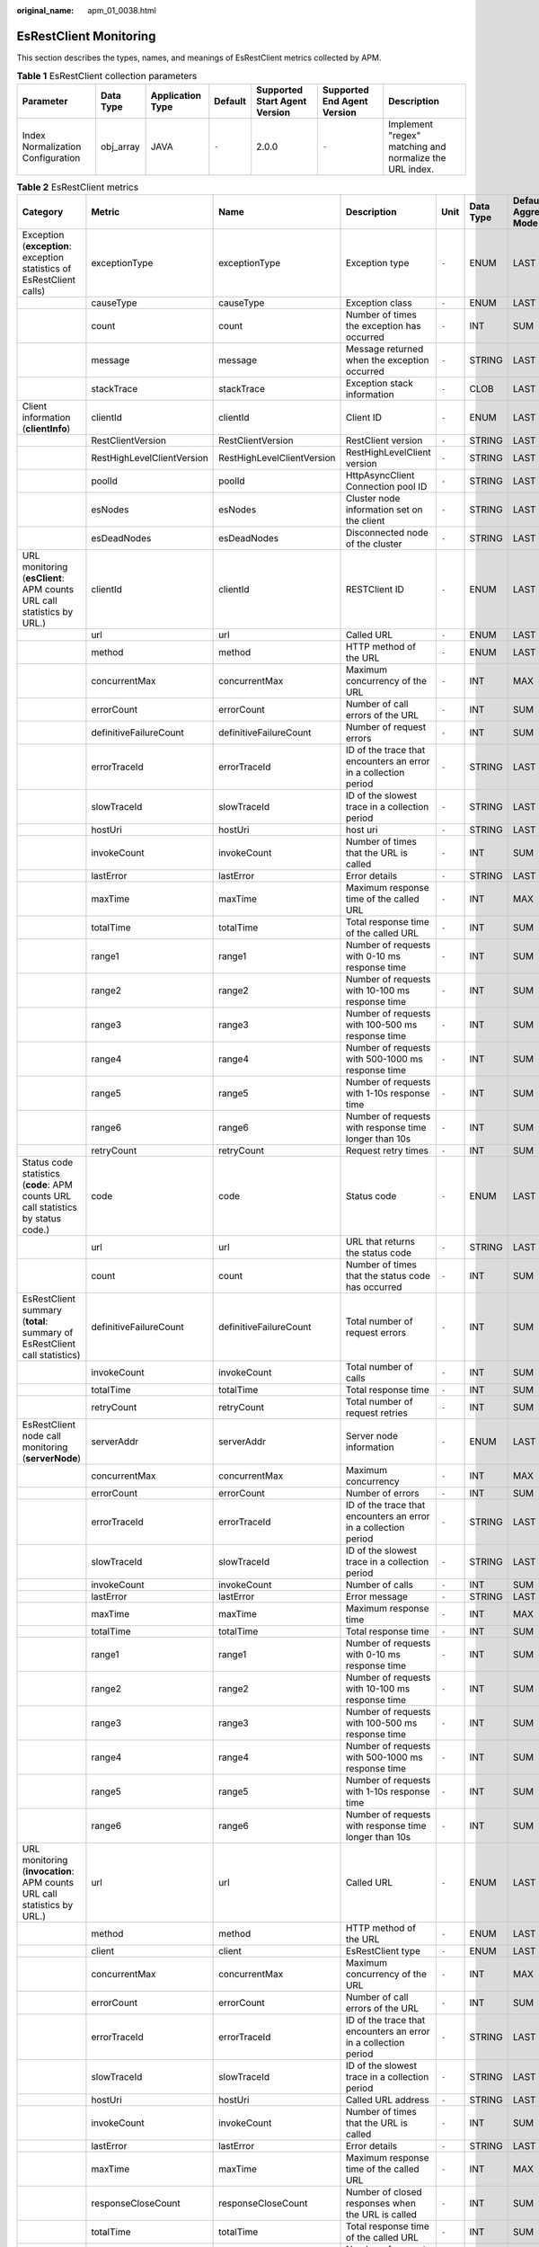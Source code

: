 :original_name: apm_01_0038.html

.. _apm_01_0038:

EsRestClient Monitoring
=======================

This section describes the types, names, and meanings of EsRestClient metrics collected by APM.

.. table:: **Table 1** EsRestClient collection parameters

   +-----------------------------------+-----------+------------------+---------+-------------------------------+-----------------------------+---------------------------------------------------------+
   | Parameter                         | Data Type | Application Type | Default | Supported Start Agent Version | Supported End Agent Version | Description                                             |
   +===================================+===========+==================+=========+===============================+=============================+=========================================================+
   | Index Normalization Configuration | obj_array | JAVA             | ``-``   | 2.0.0                         | ``-``                       | Implement "regex" matching and normalize the URL index. |
   +-----------------------------------+-----------+------------------+---------+-------------------------------+-----------------------------+---------------------------------------------------------+

.. table:: **Table 2** EsRestClient metrics

   +-----------------------------------------------------------------------------------+----------------------------+----------------------------+-----------------------------------------------------------------+-------+-----------+--------------------------+
   | Category                                                                          | Metric                     | Name                       | Description                                                     | Unit  | Data Type | Default Aggregation Mode |
   +===================================================================================+============================+============================+=================================================================+=======+===========+==========================+
   | Exception (**exception**: exception statistics of EsRestClient calls)             | exceptionType              | exceptionType              | Exception type                                                  | ``-`` | ENUM      | LAST                     |
   +-----------------------------------------------------------------------------------+----------------------------+----------------------------+-----------------------------------------------------------------+-------+-----------+--------------------------+
   |                                                                                   | causeType                  | causeType                  | Exception class                                                 | ``-`` | ENUM      | LAST                     |
   +-----------------------------------------------------------------------------------+----------------------------+----------------------------+-----------------------------------------------------------------+-------+-----------+--------------------------+
   |                                                                                   | count                      | count                      | Number of times the exception has occurred                      | ``-`` | INT       | SUM                      |
   +-----------------------------------------------------------------------------------+----------------------------+----------------------------+-----------------------------------------------------------------+-------+-----------+--------------------------+
   |                                                                                   | message                    | message                    | Message returned when the exception occurred                    | ``-`` | STRING    | LAST                     |
   +-----------------------------------------------------------------------------------+----------------------------+----------------------------+-----------------------------------------------------------------+-------+-----------+--------------------------+
   |                                                                                   | stackTrace                 | stackTrace                 | Exception stack information                                     | ``-`` | CLOB      | LAST                     |
   +-----------------------------------------------------------------------------------+----------------------------+----------------------------+-----------------------------------------------------------------+-------+-----------+--------------------------+
   | Client information (**clientInfo**)                                               | clientId                   | clientId                   | Client ID                                                       | ``-`` | ENUM      | LAST                     |
   +-----------------------------------------------------------------------------------+----------------------------+----------------------------+-----------------------------------------------------------------+-------+-----------+--------------------------+
   |                                                                                   | RestClientVersion          | RestClientVersion          | RestClient version                                              | ``-`` | STRING    | LAST                     |
   +-----------------------------------------------------------------------------------+----------------------------+----------------------------+-----------------------------------------------------------------+-------+-----------+--------------------------+
   |                                                                                   | RestHighLevelClientVersion | RestHighLevelClientVersion | RestHighLevelClient version                                     | ``-`` | STRING    | LAST                     |
   +-----------------------------------------------------------------------------------+----------------------------+----------------------------+-----------------------------------------------------------------+-------+-----------+--------------------------+
   |                                                                                   | poolId                     | poolId                     | HttpAsyncClient Connection pool ID                              | ``-`` | STRING    | LAST                     |
   +-----------------------------------------------------------------------------------+----------------------------+----------------------------+-----------------------------------------------------------------+-------+-----------+--------------------------+
   |                                                                                   | esNodes                    | esNodes                    | Cluster node information set on the client                      | ``-`` | STRING    | LAST                     |
   +-----------------------------------------------------------------------------------+----------------------------+----------------------------+-----------------------------------------------------------------+-------+-----------+--------------------------+
   |                                                                                   | esDeadNodes                | esDeadNodes                | Disconnected node of the cluster                                | ``-`` | STRING    | LAST                     |
   +-----------------------------------------------------------------------------------+----------------------------+----------------------------+-----------------------------------------------------------------+-------+-----------+--------------------------+
   | URL monitoring (**esClient**: APM counts URL call statistics by URL.)             | clientId                   | clientId                   | RESTClient ID                                                   | ``-`` | ENUM      | LAST                     |
   +-----------------------------------------------------------------------------------+----------------------------+----------------------------+-----------------------------------------------------------------+-------+-----------+--------------------------+
   |                                                                                   | url                        | url                        | Called URL                                                      | ``-`` | ENUM      | LAST                     |
   +-----------------------------------------------------------------------------------+----------------------------+----------------------------+-----------------------------------------------------------------+-------+-----------+--------------------------+
   |                                                                                   | method                     | method                     | HTTP method of the URL                                          | ``-`` | ENUM      | LAST                     |
   +-----------------------------------------------------------------------------------+----------------------------+----------------------------+-----------------------------------------------------------------+-------+-----------+--------------------------+
   |                                                                                   | concurrentMax              | concurrentMax              | Maximum concurrency of the URL                                  | ``-`` | INT       | MAX                      |
   +-----------------------------------------------------------------------------------+----------------------------+----------------------------+-----------------------------------------------------------------+-------+-----------+--------------------------+
   |                                                                                   | errorCount                 | errorCount                 | Number of call errors of the URL                                | ``-`` | INT       | SUM                      |
   +-----------------------------------------------------------------------------------+----------------------------+----------------------------+-----------------------------------------------------------------+-------+-----------+--------------------------+
   |                                                                                   | definitiveFailureCount     | definitiveFailureCount     | Number of request errors                                        | ``-`` | INT       | SUM                      |
   +-----------------------------------------------------------------------------------+----------------------------+----------------------------+-----------------------------------------------------------------+-------+-----------+--------------------------+
   |                                                                                   | errorTraceId               | errorTraceId               | ID of the trace that encounters an error in a collection period | ``-`` | STRING    | LAST                     |
   +-----------------------------------------------------------------------------------+----------------------------+----------------------------+-----------------------------------------------------------------+-------+-----------+--------------------------+
   |                                                                                   | slowTraceId                | slowTraceId                | ID of the slowest trace in a collection period                  | ``-`` | STRING    | LAST                     |
   +-----------------------------------------------------------------------------------+----------------------------+----------------------------+-----------------------------------------------------------------+-------+-----------+--------------------------+
   |                                                                                   | hostUri                    | hostUri                    | host uri                                                        | ``-`` | STRING    | LAST                     |
   +-----------------------------------------------------------------------------------+----------------------------+----------------------------+-----------------------------------------------------------------+-------+-----------+--------------------------+
   |                                                                                   | invokeCount                | invokeCount                | Number of times that the URL is called                          | ``-`` | INT       | SUM                      |
   +-----------------------------------------------------------------------------------+----------------------------+----------------------------+-----------------------------------------------------------------+-------+-----------+--------------------------+
   |                                                                                   | lastError                  | lastError                  | Error details                                                   | ``-`` | STRING    | LAST                     |
   +-----------------------------------------------------------------------------------+----------------------------+----------------------------+-----------------------------------------------------------------+-------+-----------+--------------------------+
   |                                                                                   | maxTime                    | maxTime                    | Maximum response time of the called URL                         | ``-`` | INT       | MAX                      |
   +-----------------------------------------------------------------------------------+----------------------------+----------------------------+-----------------------------------------------------------------+-------+-----------+--------------------------+
   |                                                                                   | totalTime                  | totalTime                  | Total response time of the called URL                           | ``-`` | INT       | SUM                      |
   +-----------------------------------------------------------------------------------+----------------------------+----------------------------+-----------------------------------------------------------------+-------+-----------+--------------------------+
   |                                                                                   | range1                     | range1                     | Number of requests with 0-10 ms response time                   | ``-`` | INT       | SUM                      |
   +-----------------------------------------------------------------------------------+----------------------------+----------------------------+-----------------------------------------------------------------+-------+-----------+--------------------------+
   |                                                                                   | range2                     | range2                     | Number of requests with 10-100 ms response time                 | ``-`` | INT       | SUM                      |
   +-----------------------------------------------------------------------------------+----------------------------+----------------------------+-----------------------------------------------------------------+-------+-----------+--------------------------+
   |                                                                                   | range3                     | range3                     | Number of requests with 100-500 ms response time                | ``-`` | INT       | SUM                      |
   +-----------------------------------------------------------------------------------+----------------------------+----------------------------+-----------------------------------------------------------------+-------+-----------+--------------------------+
   |                                                                                   | range4                     | range4                     | Number of requests with 500-1000 ms response time               | ``-`` | INT       | SUM                      |
   +-----------------------------------------------------------------------------------+----------------------------+----------------------------+-----------------------------------------------------------------+-------+-----------+--------------------------+
   |                                                                                   | range5                     | range5                     | Number of requests with 1-10s response time                     | ``-`` | INT       | SUM                      |
   +-----------------------------------------------------------------------------------+----------------------------+----------------------------+-----------------------------------------------------------------+-------+-----------+--------------------------+
   |                                                                                   | range6                     | range6                     | Number of requests with response time longer than 10s           | ``-`` | INT       | SUM                      |
   +-----------------------------------------------------------------------------------+----------------------------+----------------------------+-----------------------------------------------------------------+-------+-----------+--------------------------+
   |                                                                                   | retryCount                 | retryCount                 | Request retry times                                             | ``-`` | INT       | SUM                      |
   +-----------------------------------------------------------------------------------+----------------------------+----------------------------+-----------------------------------------------------------------+-------+-----------+--------------------------+
   | Status code statistics (**code**: APM counts URL call statistics by status code.) | code                       | code                       | Status code                                                     | ``-`` | ENUM      | LAST                     |
   +-----------------------------------------------------------------------------------+----------------------------+----------------------------+-----------------------------------------------------------------+-------+-----------+--------------------------+
   |                                                                                   | url                        | url                        | URL that returns the status code                                | ``-`` | STRING    | LAST                     |
   +-----------------------------------------------------------------------------------+----------------------------+----------------------------+-----------------------------------------------------------------+-------+-----------+--------------------------+
   |                                                                                   | count                      | count                      | Number of times that the status code has occurred               | ``-`` | INT       | SUM                      |
   +-----------------------------------------------------------------------------------+----------------------------+----------------------------+-----------------------------------------------------------------+-------+-----------+--------------------------+
   | EsRestClient summary (**total**: summary of EsRestClient call statistics)         | definitiveFailureCount     | definitiveFailureCount     | Total number of request errors                                  | ``-`` | INT       | SUM                      |
   +-----------------------------------------------------------------------------------+----------------------------+----------------------------+-----------------------------------------------------------------+-------+-----------+--------------------------+
   |                                                                                   | invokeCount                | invokeCount                | Total number of calls                                           | ``-`` | INT       | SUM                      |
   +-----------------------------------------------------------------------------------+----------------------------+----------------------------+-----------------------------------------------------------------+-------+-----------+--------------------------+
   |                                                                                   | totalTime                  | totalTime                  | Total response time                                             | ``-`` | INT       | SUM                      |
   +-----------------------------------------------------------------------------------+----------------------------+----------------------------+-----------------------------------------------------------------+-------+-----------+--------------------------+
   |                                                                                   | retryCount                 | retryCount                 | Total number of request retries                                 | ``-`` | INT       | SUM                      |
   +-----------------------------------------------------------------------------------+----------------------------+----------------------------+-----------------------------------------------------------------+-------+-----------+--------------------------+
   | EsRestClient node call monitoring (**serverNode**)                                | serverAddr                 | serverAddr                 | Server node information                                         | ``-`` | ENUM      | LAST                     |
   +-----------------------------------------------------------------------------------+----------------------------+----------------------------+-----------------------------------------------------------------+-------+-----------+--------------------------+
   |                                                                                   | concurrentMax              | concurrentMax              | Maximum concurrency                                             | ``-`` | INT       | MAX                      |
   +-----------------------------------------------------------------------------------+----------------------------+----------------------------+-----------------------------------------------------------------+-------+-----------+--------------------------+
   |                                                                                   | errorCount                 | errorCount                 | Number of errors                                                | ``-`` | INT       | SUM                      |
   +-----------------------------------------------------------------------------------+----------------------------+----------------------------+-----------------------------------------------------------------+-------+-----------+--------------------------+
   |                                                                                   | errorTraceId               | errorTraceId               | ID of the trace that encounters an error in a collection period | ``-`` | STRING    | LAST                     |
   +-----------------------------------------------------------------------------------+----------------------------+----------------------------+-----------------------------------------------------------------+-------+-----------+--------------------------+
   |                                                                                   | slowTraceId                | slowTraceId                | ID of the slowest trace in a collection period                  | ``-`` | STRING    | LAST                     |
   +-----------------------------------------------------------------------------------+----------------------------+----------------------------+-----------------------------------------------------------------+-------+-----------+--------------------------+
   |                                                                                   | invokeCount                | invokeCount                | Number of calls                                                 | ``-`` | INT       | SUM                      |
   +-----------------------------------------------------------------------------------+----------------------------+----------------------------+-----------------------------------------------------------------+-------+-----------+--------------------------+
   |                                                                                   | lastError                  | lastError                  | Error message                                                   | ``-`` | STRING    | LAST                     |
   +-----------------------------------------------------------------------------------+----------------------------+----------------------------+-----------------------------------------------------------------+-------+-----------+--------------------------+
   |                                                                                   | maxTime                    | maxTime                    | Maximum response time                                           | ``-`` | INT       | MAX                      |
   +-----------------------------------------------------------------------------------+----------------------------+----------------------------+-----------------------------------------------------------------+-------+-----------+--------------------------+
   |                                                                                   | totalTime                  | totalTime                  | Total response time                                             | ``-`` | INT       | SUM                      |
   +-----------------------------------------------------------------------------------+----------------------------+----------------------------+-----------------------------------------------------------------+-------+-----------+--------------------------+
   |                                                                                   | range1                     | range1                     | Number of requests with 0-10 ms response time                   | ``-`` | INT       | SUM                      |
   +-----------------------------------------------------------------------------------+----------------------------+----------------------------+-----------------------------------------------------------------+-------+-----------+--------------------------+
   |                                                                                   | range2                     | range2                     | Number of requests with 10-100 ms response time                 | ``-`` | INT       | SUM                      |
   +-----------------------------------------------------------------------------------+----------------------------+----------------------------+-----------------------------------------------------------------+-------+-----------+--------------------------+
   |                                                                                   | range3                     | range3                     | Number of requests with 100-500 ms response time                | ``-`` | INT       | SUM                      |
   +-----------------------------------------------------------------------------------+----------------------------+----------------------------+-----------------------------------------------------------------+-------+-----------+--------------------------+
   |                                                                                   | range4                     | range4                     | Number of requests with 500-1000 ms response time               | ``-`` | INT       | SUM                      |
   +-----------------------------------------------------------------------------------+----------------------------+----------------------------+-----------------------------------------------------------------+-------+-----------+--------------------------+
   |                                                                                   | range5                     | range5                     | Number of requests with 1-10s response time                     | ``-`` | INT       | SUM                      |
   +-----------------------------------------------------------------------------------+----------------------------+----------------------------+-----------------------------------------------------------------+-------+-----------+--------------------------+
   |                                                                                   | range6                     | range6                     | Number of requests with response time longer than 10s           | ``-`` | INT       | SUM                      |
   +-----------------------------------------------------------------------------------+----------------------------+----------------------------+-----------------------------------------------------------------+-------+-----------+--------------------------+
   | URL monitoring (**invocation**: APM counts URL call statistics by URL.)           | url                        | url                        | Called URL                                                      | ``-`` | ENUM      | LAST                     |
   +-----------------------------------------------------------------------------------+----------------------------+----------------------------+-----------------------------------------------------------------+-------+-----------+--------------------------+
   |                                                                                   | method                     | method                     | HTTP method of the URL                                          | ``-`` | ENUM      | LAST                     |
   +-----------------------------------------------------------------------------------+----------------------------+----------------------------+-----------------------------------------------------------------+-------+-----------+--------------------------+
   |                                                                                   | client                     | client                     | EsRestClient type                                               | ``-`` | ENUM      | LAST                     |
   +-----------------------------------------------------------------------------------+----------------------------+----------------------------+-----------------------------------------------------------------+-------+-----------+--------------------------+
   |                                                                                   | concurrentMax              | concurrentMax              | Maximum concurrency of the URL                                  | ``-`` | INT       | MAX                      |
   +-----------------------------------------------------------------------------------+----------------------------+----------------------------+-----------------------------------------------------------------+-------+-----------+--------------------------+
   |                                                                                   | errorCount                 | errorCount                 | Number of call errors of the URL                                | ``-`` | INT       | SUM                      |
   +-----------------------------------------------------------------------------------+----------------------------+----------------------------+-----------------------------------------------------------------+-------+-----------+--------------------------+
   |                                                                                   | errorTraceId               | errorTraceId               | ID of the trace that encounters an error in a collection period | ``-`` | STRING    | LAST                     |
   +-----------------------------------------------------------------------------------+----------------------------+----------------------------+-----------------------------------------------------------------+-------+-----------+--------------------------+
   |                                                                                   | slowTraceId                | slowTraceId                | ID of the slowest trace in a collection period                  | ``-`` | STRING    | LAST                     |
   +-----------------------------------------------------------------------------------+----------------------------+----------------------------+-----------------------------------------------------------------+-------+-----------+--------------------------+
   |                                                                                   | hostUri                    | hostUri                    | Called URL address                                              | ``-`` | STRING    | LAST                     |
   +-----------------------------------------------------------------------------------+----------------------------+----------------------------+-----------------------------------------------------------------+-------+-----------+--------------------------+
   |                                                                                   | invokeCount                | invokeCount                | Number of times that the URL is called                          | ``-`` | INT       | SUM                      |
   +-----------------------------------------------------------------------------------+----------------------------+----------------------------+-----------------------------------------------------------------+-------+-----------+--------------------------+
   |                                                                                   | lastError                  | lastError                  | Error details                                                   | ``-`` | STRING    | LAST                     |
   +-----------------------------------------------------------------------------------+----------------------------+----------------------------+-----------------------------------------------------------------+-------+-----------+--------------------------+
   |                                                                                   | maxTime                    | maxTime                    | Maximum response time of the called URL                         | ``-`` | INT       | MAX                      |
   +-----------------------------------------------------------------------------------+----------------------------+----------------------------+-----------------------------------------------------------------+-------+-----------+--------------------------+
   |                                                                                   | responseCloseCount         | responseCloseCount         | Number of closed responses when the URL is called               | ``-`` | INT       | SUM                      |
   +-----------------------------------------------------------------------------------+----------------------------+----------------------------+-----------------------------------------------------------------+-------+-----------+--------------------------+
   |                                                                                   | totalTime                  | totalTime                  | Total response time of the called URL                           | ``-`` | INT       | SUM                      |
   +-----------------------------------------------------------------------------------+----------------------------+----------------------------+-----------------------------------------------------------------+-------+-----------+--------------------------+
   |                                                                                   | range1                     | range1                     | Number of requests with 0-10 ms response time                   | ``-`` | INT       | SUM                      |
   +-----------------------------------------------------------------------------------+----------------------------+----------------------------+-----------------------------------------------------------------+-------+-----------+--------------------------+
   |                                                                                   | range2                     | range2                     | Number of requests with 10-100 ms response time                 | ``-`` | INT       | SUM                      |
   +-----------------------------------------------------------------------------------+----------------------------+----------------------------+-----------------------------------------------------------------+-------+-----------+--------------------------+
   |                                                                                   | range3                     | range3                     | Number of requests with 100-500 ms response time                | ``-`` | INT       | SUM                      |
   +-----------------------------------------------------------------------------------+----------------------------+----------------------------+-----------------------------------------------------------------+-------+-----------+--------------------------+
   |                                                                                   | range4                     | range4                     | Number of requests with 500-1000 ms response time               | ``-`` | INT       | SUM                      |
   +-----------------------------------------------------------------------------------+----------------------------+----------------------------+-----------------------------------------------------------------+-------+-----------+--------------------------+
   |                                                                                   | range5                     | range5                     | Number of requests with 1-10s response time                     | ``-`` | INT       | SUM                      |
   +-----------------------------------------------------------------------------------+----------------------------+----------------------------+-----------------------------------------------------------------+-------+-----------+--------------------------+
   |                                                                                   | range6                     | range6                     | Number of requests with response time longer than 10s           | ``-`` | INT       | SUM                      |
   +-----------------------------------------------------------------------------------+----------------------------+----------------------------+-----------------------------------------------------------------+-------+-----------+--------------------------+
   |                                                                                   | envId                      | envId                      | Cluster ID corresponding to the called URL                      | ``-`` | STRING    | LAST                     |
   +-----------------------------------------------------------------------------------+----------------------------+----------------------------+-----------------------------------------------------------------+-------+-----------+--------------------------+
   | EsRestClient cluster call (**cluster**)                                           | esNodes                    | esNodes                    | Cluster node information                                        | ``-`` | ENUM      | LAST                     |
   +-----------------------------------------------------------------------------------+----------------------------+----------------------------+-----------------------------------------------------------------+-------+-----------+--------------------------+
   |                                                                                   | clientCount                | clientCount                | Number of RestClients that have been created                    | ``-`` | INT       | LAST                     |
   +-----------------------------------------------------------------------------------+----------------------------+----------------------------+-----------------------------------------------------------------+-------+-----------+--------------------------+
   |                                                                                   | concurrentMax              | concurrentMax              | Maximum concurrency                                             | ``-`` | INT       | MAX                      |
   +-----------------------------------------------------------------------------------+----------------------------+----------------------------+-----------------------------------------------------------------+-------+-----------+--------------------------+
   |                                                                                   | errorCount                 | errorCount                 | Number of errors                                                | ``-`` | INT       | SUM                      |
   +-----------------------------------------------------------------------------------+----------------------------+----------------------------+-----------------------------------------------------------------+-------+-----------+--------------------------+
   |                                                                                   | errorTraceId               | errorTraceId               | ID of the trace that encounters an error in a collection period | ``-`` | STRING    | LAST                     |
   +-----------------------------------------------------------------------------------+----------------------------+----------------------------+-----------------------------------------------------------------+-------+-----------+--------------------------+
   |                                                                                   | slowTraceId                | slowTraceId                | ID of the slowest trace in a collection period                  | ``-`` | STRING    | LAST                     |
   +-----------------------------------------------------------------------------------+----------------------------+----------------------------+-----------------------------------------------------------------+-------+-----------+--------------------------+
   |                                                                                   | invokeCount                | invokeCount                | Number of calls                                                 | ``-`` | INT       | SUM                      |
   +-----------------------------------------------------------------------------------+----------------------------+----------------------------+-----------------------------------------------------------------+-------+-----------+--------------------------+
   |                                                                                   | lastError                  | lastError                  | Error message                                                   | ``-`` | STRING    | LAST                     |
   +-----------------------------------------------------------------------------------+----------------------------+----------------------------+-----------------------------------------------------------------+-------+-----------+--------------------------+
   |                                                                                   | maxTime                    | maxTime                    | Maximum response time                                           | ``-`` | INT       | MAX                      |
   +-----------------------------------------------------------------------------------+----------------------------+----------------------------+-----------------------------------------------------------------+-------+-----------+--------------------------+
   |                                                                                   | totalTime                  | totalTime                  | Total response time                                             | ``-`` | INT       | SUM                      |
   +-----------------------------------------------------------------------------------+----------------------------+----------------------------+-----------------------------------------------------------------+-------+-----------+--------------------------+
   |                                                                                   | range1                     | range1                     | Number of requests with 0-10 ms response time                   | ``-`` | INT       | SUM                      |
   +-----------------------------------------------------------------------------------+----------------------------+----------------------------+-----------------------------------------------------------------+-------+-----------+--------------------------+
   |                                                                                   | range2                     | range2                     | Number of requests with 10-100 ms response time                 | ``-`` | INT       | SUM                      |
   +-----------------------------------------------------------------------------------+----------------------------+----------------------------+-----------------------------------------------------------------+-------+-----------+--------------------------+
   |                                                                                   | range3                     | range3                     | Number of requests with 100-500 ms response time                | ``-`` | INT       | SUM                      |
   +-----------------------------------------------------------------------------------+----------------------------+----------------------------+-----------------------------------------------------------------+-------+-----------+--------------------------+
   |                                                                                   | range4                     | range4                     | Number of requests with 500-1000 ms response time               | ``-`` | INT       | SUM                      |
   +-----------------------------------------------------------------------------------+----------------------------+----------------------------+-----------------------------------------------------------------+-------+-----------+--------------------------+
   |                                                                                   | range5                     | range5                     | Number of requests with 1-10s response time                     | ``-`` | INT       | SUM                      |
   +-----------------------------------------------------------------------------------+----------------------------+----------------------------+-----------------------------------------------------------------+-------+-----------+--------------------------+
   |                                                                                   | range6                     | range6                     | Number of requests with response time longer than 10s           | ``-`` | INT       | SUM                      |
   +-----------------------------------------------------------------------------------+----------------------------+----------------------------+-----------------------------------------------------------------+-------+-----------+--------------------------+
